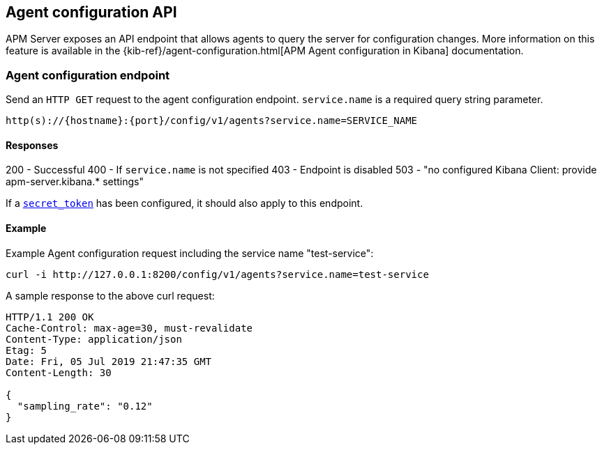 [[agent-configuration-api]]
== Agent configuration API

APM Server exposes an API endpoint that allows agents to query the server for configuration changes.
More information on this feature is available in the {kib-ref}/agent-configuration.html[APM Agent configuration in Kibana] documentation.

[[agent-config-endpoint]]
[float]
=== Agent configuration endpoint
Send an `HTTP GET` request to the agent configuration endpoint.
`service.name` is a required query string parameter.

[source,bash]
------------------------------------------------------------
http(s)://{hostname}:{port}/config/v1/agents?service.name=SERVICE_NAME
------------------------------------------------------------

[[agent-config-api-response]]
[float]
==== Responses

200 - Successful
400 - If `service.name` is not specified
403 - Endpoint is disabled
503 - "no configured Kibana Client: provide apm-server.kibana.* settings"

If a <<secret-token,`secret_token`>> has been configured, it should also apply to this endpoint.

[[agent-config-api-example]]
[float]
==== Example

Example Agent configuration request including the service name "test-service":

["source","sh",subs="attributes"]
---------------------------------------------------------------------------
curl -i http://127.0.0.1:8200/config/v1/agents?service.name=test-service
---------------------------------------------------------------------------

A sample response to the above curl request:

["source","sh",subs="attributes"]
---------------------------------------------------------------------------
HTTP/1.1 200 OK
Cache-Control: max-age=30, must-revalidate
Content-Type: application/json
Etag: 5
Date: Fri, 05 Jul 2019 21:47:35 GMT
Content-Length: 30

{
  "sampling_rate": "0.12"
}
---------------------------------------------------------------------------